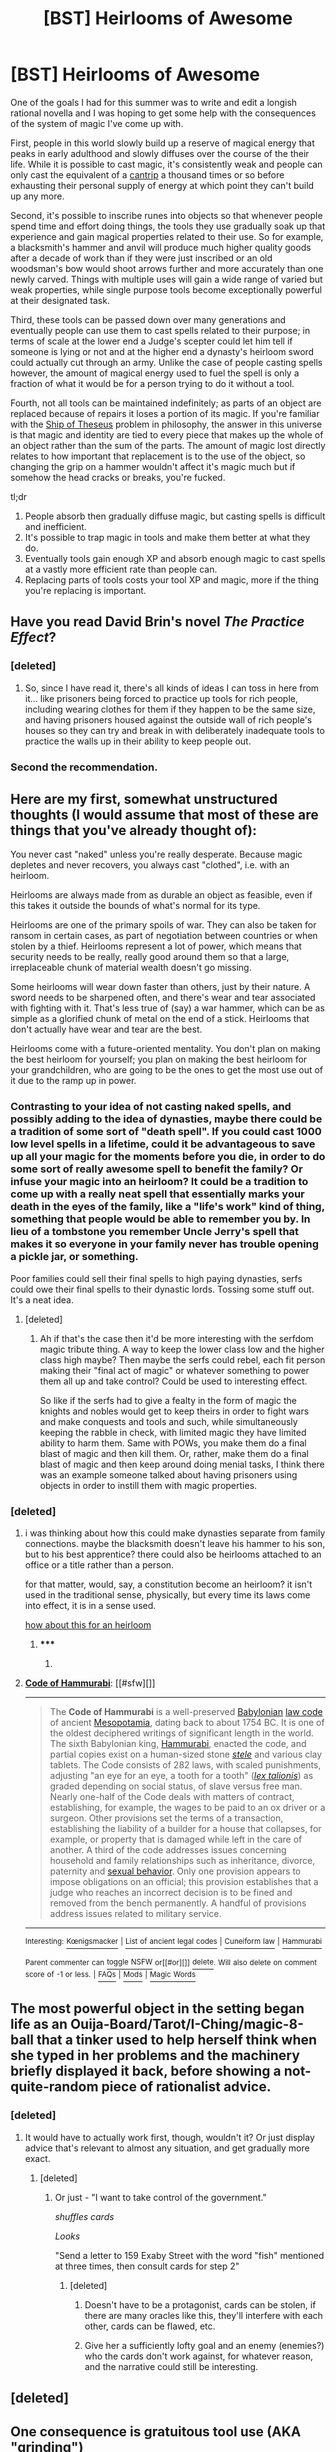 #+TITLE: [BST] Heirlooms of Awesome

* [BST] Heirlooms of Awesome
:PROPERTIES:
:Score: 16
:DateUnix: 1434033956.0
:DateShort: 2015-Jun-11
:END:
One of the goals I had for this summer was to write and edit a longish rational novella and I was hoping to get some help with the consequences of the system of magic I've come up with.

First, people in this world slowly build up a reserve of magical energy that peaks in early adulthood and slowly diffuses over the course of the their life. While it is possible to cast magic, it's consistently weak and people can only cast the equivalent of a [[http://www.d20pfsrd.com/magic/spell-lists-and-domains/spell-lists---sorcerer-and-wizard][cantrip]] a thousand times or so before exhausting their personal supply of energy at which point they can't build up any more.

Second, it's possible to inscribe runes into objects so that whenever people spend time and effort doing things, the tools they use gradually soak up that experience and gain magical properties related to their use. So for example, a blacksmith's hammer and anvil will produce much higher quality goods after a decade of work than if they were just inscribed or an old woodsman's bow would shoot arrows further and more accurately than one newly carved. Things with multiple uses will gain a wide range of varied but weak properties, while single purpose tools become exceptionally powerful at their designated task.

Third, these tools can be passed down over many generations and eventually people can use them to cast spells related to their purpose; in terms of scale at the lower end a Judge's scepter could let him tell if someone is lying or not and at the higher end a dynasty's heirloom sword could actually cut through an army. Unlike the case of people casting spells however, the amount of magical energy used to fuel the spell is only a fraction of what it would be for a person trying to do it without a tool.

Fourth, not all tools can be maintained indefinitely; as parts of an object are replaced because of repairs it loses a portion of its magic. If you're familiar with the [[http://en.wikipedia.org/wiki/Ship_of_Theseus][Ship of Theseus]] problem in philosophy, the answer in this universe is that magic and identity are tied to every piece that makes up the whole of an object rather than the sum of the parts. The amount of magic lost directly relates to how important that replacement is to the use of the object, so changing the grip on a hammer wouldn't affect it's magic much but if somehow the head cracks or breaks, you're fucked.

tl;dr

1. People absorb then gradually diffuse magic, but casting spells is difficult and inefficient.
2. It's possible to trap magic in tools and make them better at what they do.
3. Eventually tools gain enough XP and absorb enough magic to cast spells at a vastly more efficient rate than people can.
4. Replacing parts of tools costs your tool XP and magic, more if the thing you're replacing is important.


** Have you read David Brin's novel /The Practice Effect/?
:PROPERTIES:
:Author: ArgentStonecutter
:Score: 9
:DateUnix: 1434035346.0
:DateShort: 2015-Jun-11
:END:

*** [deleted]
:PROPERTIES:
:Score: 2
:DateUnix: 1434038202.0
:DateShort: 2015-Jun-11
:END:

**** So, since I have read it, there's all kinds of ideas I can toss in here from it... like prisoners being forced to practice up tools for rich people, including wearing clothes for them if they happen to be the same size, and having prisoners housed against the outside wall of rich people's houses so they can try and break in with deliberately inadequate tools to practice the walls up in their ability to keep people out.
:PROPERTIES:
:Author: ArgentStonecutter
:Score: 6
:DateUnix: 1434039483.0
:DateShort: 2015-Jun-11
:END:


*** Second the recommendation.
:PROPERTIES:
:Author: EliezerYudkowsky
:Score: 1
:DateUnix: 1434047382.0
:DateShort: 2015-Jun-11
:END:


** Here are my first, somewhat unstructured thoughts (I would assume that most of these are things that you've already thought of):

You never cast "naked" unless you're really desperate. Because magic depletes and never recovers, you always cast "clothed", i.e. with an heirloom.

Heirlooms are always made from as durable an object as feasible, even if this takes it outside the bounds of what's normal for its type.

Heirlooms are one of the primary spoils of war. They can also be taken for ransom in certain cases, as part of negotiation between countries or when stolen by a thief. Heirlooms represent a lot of power, which means that security needs to be really, really good around them so that a large, irreplaceable chunk of material wealth doesn't go missing.

Some heirlooms will wear down faster than others, just by their nature. A sword needs to be sharpened often, and there's wear and tear associated with fighting with it. That's less true of (say) a war hammer, which can be as simple as a glorified chunk of metal on the end of a stick. Heirlooms that don't actually have wear and tear are the best.

Heirlooms come with a future-oriented mentality. You don't plan on making the best heirloom for yourself; you plan on making the best heirloom for your grandchildren, who are going to be the ones to get the most use out of it due to the ramp up in power.
:PROPERTIES:
:Author: alexanderwales
:Score: 9
:DateUnix: 1434036393.0
:DateShort: 2015-Jun-11
:END:

*** Contrasting to your idea of not casting naked spells, and possibly adding to the idea of dynasties, maybe there could be a tradition of some sort of "death spell". If you could cast 1000 low level spells in a lifetime, could it be advantageous to save up all your magic for the moments before you die, in order to do some sort of really awesome spell to benefit the family? Or infuse your magic into an heirloom? It could be a tradition to come up with a really neat spell that essentially marks your death in the eyes of the family, like a "life's work" kind of thing, something that people would be able to remember you by. In lieu of a tombstone you remember Uncle Jerry's spell that makes it so everyone in your family never has trouble opening a pickle jar, or something.

Poor families could sell their final spells to high paying dynasties, serfs could owe their final spells to their dynastic lords. Tossing some stuff out. It's a neat idea.
:PROPERTIES:
:Author: L3SSTH4NTHR33
:Score: 11
:DateUnix: 1434052858.0
:DateShort: 2015-Jun-12
:END:

**** [deleted]
:PROPERTIES:
:Score: 3
:DateUnix: 1434057650.0
:DateShort: 2015-Jun-12
:END:

***** Ah if that's the case then it'd be more interesting with the serfdom magic tribute thing. A way to keep the lower class low and the higher class high maybe? Then maybe the serfs could rebel, each fit person making their "final act of magic" or whatever something to power them all up and take control? Could be used to interesting effect.

So like if the serfs had to give a fealty in the form of magic the knights and nobles would get to keep theirs in order to fight wars and make conquests and tools and such, while simultaneously keeping the rabble in check, with limited magic they have limited ability to harm them. Same with POWs, you make them do a final blast of magic and then kill them. Or, rather, make them do a final blast of magic and then keep around doing menial tasks, I think there was an example someone talked about having prisoners using objects in order to instill them with magic properties.
:PROPERTIES:
:Author: L3SSTH4NTHR33
:Score: 2
:DateUnix: 1434072512.0
:DateShort: 2015-Jun-12
:END:


*** [deleted]
:PROPERTIES:
:Score: 3
:DateUnix: 1434040143.0
:DateShort: 2015-Jun-11
:END:

**** i was thinking about how this could make dynasties separate from family connections. maybe the blacksmith doesn't leave his hammer to his son, but to his best apprentice? there could also be heirlooms attached to an office or a title rather than a person.

for that matter, would, say, a constitution become an heirloom? it isn't used in the traditional sense, physically, but every time its laws come into effect, it is in a sense used.

[[http://en.wikipedia.org/wiki/Code_of_Hammurabi][how about this for an heirloom]]
:PROPERTIES:
:Author: buckykat
:Score: 3
:DateUnix: 1434068208.0
:DateShort: 2015-Jun-12
:END:

***** ***** 
      :PROPERTIES:
      :CUSTOM_ID: section
      :END:
****** 
       :PROPERTIES:
       :CUSTOM_ID: section-1
       :END:
**** 
     :PROPERTIES:
     :CUSTOM_ID: section-2
     :END:
[[https://en.wikipedia.org/wiki/Code%20of%20Hammurabi][*Code of Hammurabi*]]: [[#sfw][]]

--------------

#+begin_quote
  The *Code of Hammurabi* is a well-preserved [[https://en.wikipedia.org/wiki/Babylonia][Babylonian]] [[https://en.wikipedia.org/wiki/Law_code][law code]] of ancient [[https://en.wikipedia.org/wiki/Mesopotamia][Mesopotamia]], dating back to about 1754 BC. It is one of the oldest deciphered writings of significant length in the world. The sixth Babylonian king, [[https://en.wikipedia.org/wiki/Hammurabi][Hammurabi]], enacted the code, and partial copies exist on a human-sized stone /[[https://en.wikipedia.org/wiki/Stele][stele]]/ and various clay tablets. The Code consists of 282 laws, with scaled punishments, adjusting "an eye for an eye, a tooth for a tooth" (/[[https://en.wikipedia.org/wiki/Lex_talionis][lex talionis]]/) as graded depending on social status, of slave versus free man. Nearly one-half of the Code deals with matters of contract, establishing, for example, the wages to be paid to an ox driver or a surgeon. Other provisions set the terms of a transaction, establishing the liability of a builder for a house that collapses, for example, or property that is damaged while left in the care of another. A third of the code addresses issues concerning household and family relationships such as inheritance, divorce, paternity and [[https://en.wikipedia.org/wiki/Sexual_behavior][sexual behavior]]. Only one provision appears to impose obligations on an official; this provision establishes that a judge who reaches an incorrect decision is to be fined and removed from the bench permanently. A handful of provisions address issues related to military service.

  * 
    :PROPERTIES:
    :CUSTOM_ID: section-3
    :END:
  [[https://i.imgur.com/JPDXzzE.jpg][*Image*]] [[https://commons.wikimedia.org/wiki/File:Code-de-Hammurabi-1.jpg][^{i}]]
#+end_quote

--------------

^{Interesting:} [[https://en.wikipedia.org/wiki/K%C5%93nigsmacker][^{Kœnigsmacker}]] ^{|} [[https://en.wikipedia.org/wiki/List_of_ancient_legal_codes][^{List} ^{of} ^{ancient} ^{legal} ^{codes}]] ^{|} [[https://en.wikipedia.org/wiki/Cuneiform_law][^{Cuneiform} ^{law}]] ^{|} [[https://en.wikipedia.org/wiki/Hammurabi][^{Hammurabi}]]

^{Parent} ^{commenter} ^{can} [[/message/compose?to=autowikibot&subject=AutoWikibot%20NSFW%20toggle&message=%2Btoggle-nsfw+cs3ox01][^{toggle} ^{NSFW}]] ^{or[[#or][]]} [[/message/compose?to=autowikibot&subject=AutoWikibot%20Deletion&message=%2Bdelete+cs3ox01][^{delete}]]^{.} ^{Will} ^{also} ^{delete} ^{on} ^{comment} ^{score} ^{of} ^{-1} ^{or} ^{less.} ^{|} [[http://www.np.reddit.com/r/autowikibot/wiki/index][^{FAQs}]] ^{|} [[http://www.np.reddit.com/r/autowikibot/comments/1x013o/for_moderators_switches_commands_and_css/][^{Mods}]] ^{|} [[http://www.np.reddit.com/r/autowikibot/comments/1ux484/ask_wikibot/][^{Magic} ^{Words}]]
:PROPERTIES:
:Author: autowikibot
:Score: 1
:DateUnix: 1434068232.0
:DateShort: 2015-Jun-12
:END:


** The most powerful object in the setting began life as an Ouija-Board/Tarot/I-Ching/magic-8-ball that a tinker used to help herself think when she typed in her problems and the machinery briefly displayed it back, before showing a not-quite-random piece of rationalist advice.
:PROPERTIES:
:Author: EliezerYudkowsky
:Score: 7
:DateUnix: 1434047576.0
:DateShort: 2015-Jun-11
:END:

*** [deleted]
:PROPERTIES:
:Score: 5
:DateUnix: 1434049189.0
:DateShort: 2015-Jun-11
:END:

**** It would have to actually work first, though, wouldn't it? Or just display advice that's relevant to almost any situation, and get gradually more exact.
:PROPERTIES:
:Score: 1
:DateUnix: 1434057265.0
:DateShort: 2015-Jun-12
:END:

***** [deleted]
:PROPERTIES:
:Score: 2
:DateUnix: 1434059058.0
:DateShort: 2015-Jun-12
:END:

****** Or just - "I want to take control of the government."

/shuffles cards/

/Looks/

"Send a letter to 159 Exaby Street with the word "fish" mentioned at three times, then consult cards for step 2"
:PROPERTIES:
:Score: 2
:DateUnix: 1434059224.0
:DateShort: 2015-Jun-12
:END:

******* [deleted]
:PROPERTIES:
:Score: 4
:DateUnix: 1434059390.0
:DateShort: 2015-Jun-12
:END:

******** Doesn't have to be a protagonist, cards can be stolen, if there are many oracles like this, they'll interfere with each other, cards can be flawed, etc.
:PROPERTIES:
:Score: 3
:DateUnix: 1434059600.0
:DateShort: 2015-Jun-12
:END:


******** Give her a sufficiently lofty goal and an enemy (enemies?) who the cards don't work against, for whatever reason, and the narrative could still be interesting.
:PROPERTIES:
:Author: ContessaPlots
:Score: 1
:DateUnix: 1434238042.0
:DateShort: 2015-Jun-14
:END:


** [deleted]
:PROPERTIES:
:Score: 4
:DateUnix: 1434038610.0
:DateShort: 2015-Jun-11
:END:


** One consequence is gratuitous tool use (AKA "grinding")

Example: A young man may start using walking sticks to aid in walking despite not really needing it so that when they are old they have super-powerful walking staffs which enable them to walk at superspeeds.

This can very quickly get ridiculous, as gratuitous tools seeps into every possible aspect of life.

(Oh, better train my cup instead of scooping water with my hands. Never carry /anything/ in your hands, you could be increasing the size of your bag of holding. I'm gonna crack peanuts with my mighty and ancient Peanut Cracker, not with my fingernails.)

You can fix this kind of by making body-part use count as tool use, with people's bodies getting some intrinsic power as they get older. That does have a cool side effect that bones and corpses might be magically interesting. But people might still do gratuitous tool use if they want something a little more long lasting than bones to pass on.
:PROPERTIES:
:Author: E-o_o-3
:Score: 5
:DateUnix: 1434038811.0
:DateShort: 2015-Jun-11
:END:

*** u/ArgentStonecutter:
#+begin_quote
  This can very quickly get ridiculous, as gratuitous tools seeps into every possible aspect of life.
#+end_quote

Also depicted in /The Practice Effect/.
:PROPERTIES:
:Author: ArgentStonecutter
:Score: 1
:DateUnix: 1434039559.0
:DateShort: 2015-Jun-11
:END:

**** Heh. I was just reading through the thread to see if anyone else had mentioned [[https://en.wikipedia.org/wiki/The_Practice_Effect][The Practice Effect]] before linking it myself. You beat me to it.

Explanation for those not familiar: David Brin novel, the more an object is used the better it gets at what it does. Look at a mannequin, it gets more lifelike. Use a handkerchief, it gets softer and more absorbent, etc.

Note that in TPE it's the objects themselves that are gaining new qualities. OP seems to be saying that the objects become better at reducing the cost of casting cantrips but do not themselves do magic.
:PROPERTIES:
:Author: eaglejarl
:Score: 1
:DateUnix: 1434110769.0
:DateShort: 2015-Jun-12
:END:

***** ***** 
      :PROPERTIES:
      :CUSTOM_ID: section
      :END:
****** 
       :PROPERTIES:
       :CUSTOM_ID: section-1
       :END:
**** 
     :PROPERTIES:
     :CUSTOM_ID: section-2
     :END:
[[https://en.wikipedia.org/wiki/The%20Practice%20Effect][*The Practice Effect*]]: [[#sfw][]]

--------------

#+begin_quote
  */The Practice Effect/* is a novel by [[https://en.wikipedia.org/wiki/David_Brin][David Brin]], written in 1984.

  * 
    :PROPERTIES:
    :CUSTOM_ID: section-3
    :END:
  [[https://i.imgur.com/Wwjq8C7.jpg][*Image*]] [[https://en.wikipedia.org/wiki/File:Practiceeffect.jpg][^{i}]]
#+end_quote

--------------

^{Relevant:} [[https://en.wikipedia.org/wiki/Between-group_design][^{Between-group} ^{design}]] ^{|} [[https://en.wikipedia.org/wiki/Six%27s_technique][^{Six's} ^{technique}]] ^{|} [[https://en.wikipedia.org/wiki/Big_boy_letter][^{Big} ^{boy} ^{letter}]] ^{|} [[https://en.wikipedia.org/wiki/Price_discovery][^{Price} ^{discovery}]]

^{Parent} ^{commenter} ^{can} [[/message/compose?to=autowikibot&subject=AutoWikibot%20NSFW%20toggle&message=%2Btoggle-nsfw+cs44r6a][^{toggle} ^{NSFW}]] ^{or[[#or][]]} [[/message/compose?to=autowikibot&subject=AutoWikibot%20Deletion&message=%2Bdelete+cs44r6a][^{delete}]]^{.} ^{Will} ^{also} ^{delete} ^{on} ^{comment} ^{score} ^{of} ^{-1} ^{or} ^{less.} ^{|} [[/r/autowikibot/wiki/index][^{FAQs}]] ^{|} [[/r/autowikibot/comments/1x013o/for_moderators_switches_commands_and_css/][^{Mods}]] ^{|} [[/r/autowikibot/comments/1ux484/ask_wikibot/][^{Call} ^{Me}]]
:PROPERTIES:
:Author: autowikibot
:Score: 1
:DateUnix: 1434110782.0
:DateShort: 2015-Jun-12
:END:


** Depending how steeply this scales, it could have interesting implications for technology - for example, is it better to have a 200 year old cannon or a newly manufactured artillery piece? Craftsmanship would be of the utmost importance - things would be made to /last/. Would vehicles like boats, dwellings like houses, settlements like cities - would they build up XP as well? Would a farm long used produce more food, would an ancient street make for much easier walking?
:PROPERTIES:
:Score: 4
:DateUnix: 1434034847.0
:DateShort: 2015-Jun-11
:END:

*** [deleted]
:PROPERTIES:
:Score: 3
:DateUnix: 1434039616.0
:DateShort: 2015-Jun-11
:END:

**** This is starting to sound quite awesome, and especially an excellent rationalization for why something like a Tolkeinesque elf culture would exist -- those old, backwards-looking elves really would have more powerful magics than everyone else!
:PROPERTIES:
:Score: 4
:DateUnix: 1434049024.0
:DateShort: 2015-Jun-11
:END:

***** [deleted]
:PROPERTIES:
:Score: 1
:DateUnix: 1434058524.0
:DateShort: 2015-Jun-12
:END:

****** IIRC, Tolkein's magic ran down with time rather than up, but the Elves were using the Three Rings to preserve First Age virtues and magics long into the Second and Third Ages.
:PROPERTIES:
:Score: 1
:DateUnix: 1434059700.0
:DateShort: 2015-Jun-12
:END:

******* I'm sorry, but-

/Tolkien/.
:PROPERTIES:
:Author: FeepingCreature
:Score: 1
:DateUnix: 1434069909.0
:DateShort: 2015-Jun-12
:END:

******** NNOOOOOOOOO!!!!!!

/seppuku/
:PROPERTIES:
:Score: 2
:DateUnix: 1434077374.0
:DateShort: 2015-Jun-12
:END:


** There would probably be certain cantrips you'd be expected to use at certain points in your life and career, just to cement their importance by a permanent sacrifice of power: a rite of passage to adulthood, marriage, birth of a child, joining various religious or secular societies, joining the military.

Perhaps there's a cantrip that unforgeably signs a document, so sufficiently important documents would be signed with a permanent sacrifice. Makes signing with your blood seem positively wimpy.
:PROPERTIES:
:Author: ArgentStonecutter
:Score: 3
:DateUnix: 1434057545.0
:DateShort: 2015-Jun-12
:END:

*** [deleted]
:PROPERTIES:
:Score: 2
:DateUnix: 1434057920.0
:DateShort: 2015-Jun-12
:END:

**** Also: if the state or church controls the selection of heirlooms needed for these ceremonies, they've got a degree of control of the culture.
:PROPERTIES:
:Score: 1
:DateUnix: 1434067368.0
:DateShort: 2015-Jun-12
:END:


** This world is probably ruled by the first person to inherit an artifact designed to provide immortality - or even longevity, since it would grow in strength over their lifespan. They'd be vastly more powerful, since they'd have the ability to actually create items instead of just cooperating acausally with past generations.

Admittedly, coming up with such an item is tricky; but if this setting is thousands of years old, someone should have done it by now. And they should be the most powerful.

The explanation for how this works seems to suggest that multiple people "using" the same object would increase it's power much more rapidly; and the explanation for why buildings and locations aren't vastly powerful seems to suggest that smaller objects should be correspondingly /more/ powerful (jewlery, for example, or small tools.) This seems broken; I'm not really sure how to fix it consistently, but I'd say there's a way.

You mention in the comments that reusing components from Heirlooms allows you to reuse some of the XP they had soaked up; as long as you don't alter it too badly (a handle should probably still be a handle, for instance.) Could you use this to give, say, a fairly new knife the handle of an epic-level Heirloom screwdriver to create a powerful weapon? That sounds useful.
:PROPERTIES:
:Author: MugaSofer
:Score: 3
:DateUnix: 1434051570.0
:DateShort: 2015-Jun-12
:END:

*** Per OP, each person has a limited supply of magic over their lifespan; if I understand correctly that would mean that an immortal would run out of magic of their own in no more than a mortal's lifetime, which limits the advantages for personally creating items. Not to say that immortals wouldn't be vastly powerful; just less directly so.
:PROPERTIES:
:Author: Quillwraith
:Score: 2
:DateUnix: 1434899896.0
:DateShort: 2015-Jun-21
:END:


** If I was administrating a country in this world, I would make sure to have some very powerful industrial utility heirlooms - tools that can summon harvests from fallow fields in a moment, a pick axe that can summon a mines worth of ore from the earth with a tap, a weathervane that can predict daily weather years into the future - and make operating the heirlooms a civic duty, one that's fun. Citizens would get to enter lotteries to wield the most powerful artifacts, there would be leaderboards of who managed to use the artifacts most effectively, you would be compensated for your time using the artifacts, etc. They would be closely guarded, of course, but not threateningly. Convicted criminals would be prohibited from using the highest-profile national artifacts, but criminal labour would be used to tune new or experimental artifacts up to an efficient level.

Entertainment heirlooms would be held by the state and leased to companies that supported the state's message. Symbolic heirlooms that could achieve effects without accruing wear and tear - a ceremonial sword that literally empowers people by knighting them, for example - would be highly prized. Where possible, sheaths or treatments that protect the artifact from damage without removing material would be added.

Imagine a stamp that could mark a thousand bills at once with a mark conceptually impossible to fake. It would be a lot easier to move away from the gold standard.

And, of course, medical tools would be /weird/.
:PROPERTIES:
:Score: 3
:DateUnix: 1434051876.0
:DateShort: 2015-Jun-12
:END:


** What occurs when the portion of the heirloom is recycled or re-used?

Reforging a sword, for instance, or taking the broken grip of the axe and making wood needles?
:PROPERTIES:
:Author: narfanator
:Score: 2
:DateUnix: 1434037114.0
:DateShort: 2015-Jun-11
:END:


** [deleted]
:PROPERTIES:
:Score: 2
:DateUnix: 1434041627.0
:DateShort: 2015-Jun-11
:END:

*** But as the knife gets better at cutting things, it needs less sharpening. Cut soft things and don't sharpen it for the first few years, right?
:PROPERTIES:
:Author: ayrvin
:Score: 1
:DateUnix: 1434108592.0
:DateShort: 2015-Jun-12
:END:


** What about modular machines, like a farm, a violin, or a car? Things where the wear-and-tear is concentrated on one section, so you have a violin that goes through dozen strings a year and needs it's bow rehaired every performance, but the wood, varnish, everything else is ancient and seeped in power? Does it lose some of that each time it's rehaired, or does the spell count the ephemeral parts as ephemeral and unimportant? You mentioned the metaphor of Theseus's Ship, but what if it's only the sails that change - do they take a bit of power with the each time? Do separate components have to be engraved separately? Can I bury a marked waystone to represent a street, or does every individual cobble need to be marked?

What would be really awe-inspiring, though, would be the churches and cathedrals. Ancient structures /designed/ to inspire awe, and /constantly used/ in rituals of /awe/. Imagine a church bell in a little countryside village that's stood for the greater part of a millenia - what spells could it cast? An effect that can push a message to the minds of every man in the country? A call that summons hordes of wild animals to a town's defence?

More on repair: If an object needs periodic but infrequent repair to stay in perfect working order, is it possible to fill it with magic faster than it loses magic without going to extremes?

If symbolic objects can cast spells as well as actual tools, then they would become much more valuable much more quickly - a judge's scepter doesn't get a lot of wear-and-tear, and neither does a well-made, well-cared for ruler or compass. An ancient glass lens might work better in a telescope than a modern one, for example, even if that violates physics.
:PROPERTIES:
:Score: 2
:DateUnix: 1434042143.0
:DateShort: 2015-Jun-11
:END:

*** [deleted]
:PROPERTIES:
:Score: 3
:DateUnix: 1434048908.0
:DateShort: 2015-Jun-11
:END:

**** So, if you need to engrave components to have them work? What happens if you don't use engraved components in an instrument? What about things like ammunition - is every bullet taking a bit of XP with it? If not, why would violin strings work differently?
:PROPERTIES:
:Score: 1
:DateUnix: 1434049169.0
:DateShort: 2015-Jun-11
:END:


** What happens if you keep using a computer programmed to do X? Does the computer's program get more efficient? Can you find an algorithm to sort things fast by writing a program that sorts things slowly and practicing it, then reading the program? Or does the computer just sort fast magically even though the program on it should not be able to do so?

Are you just incapable of practicing things that work in reductionist ways, such as computer programs? If that's so, can't anything be described in a reductionist way?

What exactly does it mean to use something? If you keep throwing a spear at a target and you miss 60% of the time, how does the magic know that you're practicing the hitting and not the missing, so that the hit rate of the spear increases with XP and not its miss rate? And if your answer is "it depends on what the person using the item thinks", do they then have to understand how an item works? If someone falsely thinks that the spear keeps missing the target because the target is magnetic, does the XP then just make the spear more capable of hitting magnetic targets? If someone doesn't know that cars have engines, and they practice the car, does the engine gain any efficiency?
:PROPERTIES:
:Author: Jiro_T
:Score: 2
:DateUnix: 1434051396.0
:DateShort: 2015-Jun-12
:END:


** Some tools would become very resistant to degradation as they gained XP. Anything that has "prevent damage" as part of its purpose would eventually overpower other heirlooms, as they would never need repair. Shields and armor are the only examples that come to mind, but I'm sure there's more.
:PROPERTIES:
:Author: ulyssessword
:Score: 2
:DateUnix: 1434068074.0
:DateShort: 2015-Jun-12
:END:


** How recognizable are these heirlooms? Could you hide the runes in the construction of the object? Is there a cantrip to detect heirlooms?

If a person trains two heirlooms, would they gain xp at a reduced rate? How was this heirloom business discovered in-universe? discovered
:PROPERTIES:
:Author: Igigigif
:Score: 1
:DateUnix: 1434043830.0
:DateShort: 2015-Jun-11
:END:

*** [deleted]
:PROPERTIES:
:Score: 2
:DateUnix: 1434044235.0
:DateShort: 2015-Jun-11
:END:

**** Not two of the same tool. Ex. a hunter is training his bow, quiver, shoes, bag, and skinning knife. Do they all gain charge a 1/5 rate, standard rate, or rate greater than 1/5, but less than 1?
:PROPERTIES:
:Author: Igigigif
:Score: 1
:DateUnix: 1434049642.0
:DateShort: 2015-Jun-11
:END:


** If it at all possible you would see people trying to associate things with large objects that are unlikely to fall apart or break up. You would also see a far more organized work structure as instead of having ten people working away using their own tools it is far more worthwhile to have one person only working and to share the same tool.

Obviously going on to that you're seriously changing the cost-benefit analysis of things so that making cheap objects that don't last so long isn't worth much any more.

Things like does tilling and other farming techniques magically imbue the entire earth? Does swimming in the water imbue the ocean, does breathing imbue the air?
:PROPERTIES:
:Author: RMcD94
:Score: 1
:DateUnix: 1434047064.0
:DateShort: 2015-Jun-11
:END:

*** [deleted]
:PROPERTIES:
:Score: 1
:DateUnix: 1434048079.0
:DateShort: 2015-Jun-11
:END:

**** u/RMcD94:
#+begin_quote
  Swimming and breathing are just things people do without tools, and without a tool to infuse there's no spell that can be cast
#+end_quote

What I'm saying is that the earth itself is a tool? If it isn't why not? How does it define what is a tool? I'm using the ocean to swim, I use the air to breath these are the tools I need to do something.
:PROPERTIES:
:Author: RMcD94
:Score: 1
:DateUnix: 1434048635.0
:DateShort: 2015-Jun-11
:END:

***** Good luck inscribing the entire ocean. A pair of flippers, a snorkel, an oar, on the other hand...

Or something useless normally - a weighted bag of air, for instance. Useless, until its accrued enough power to change buoyancy, supply endless air, etc.
:PROPERTIES:
:Score: 1
:DateUnix: 1434050302.0
:DateShort: 2015-Jun-11
:END:

****** u/RMcD94:
#+begin_quote
  Good luck inscribing the entire ocean
#+end_quote

Depends how it works right? If I inscribe on a canteen or cup or something and drink from it, does the water I fill it with become more clean or more potent, or is it just the canteen that gains powers.

Is a depression not the container of lakes and water? If I inscribe with food colouring onto a still water then I could form a rune like that. Does that work? If yes, why, if not, why?

The soil is a tool that trees use to grow, can I inscribe that? Can I take advantage of other beings magical energy production or is it only humans?

What if inscribe myself, obviously I can do every piece of clothing, shoes, etc? Can I inscribe my children, they are the tools of my DNA, etc. My teeth?

So many questions!
:PROPERTIES:
:Author: RMcD94
:Score: 2
:DateUnix: 1434051204.0
:DateShort: 2015-Jun-12
:END:

******* /Evolution works by DNA formed into runes, inscribing cells./

A body is /literally/ a tool that DNA uses to make more DNA. Mind=blown.
:PROPERTIES:
:Author: FeepingCreature
:Score: 4
:DateUnix: 1434070202.0
:DateShort: 2015-Jun-12
:END:


****** [deleted]
:PROPERTIES:
:Score: 1
:DateUnix: 1434051041.0
:DateShort: 2015-Jun-12
:END:

******* "So THAT's what the Society of Surveyors was up to!"
:PROPERTIES:
:Author: ArgentStonecutter
:Score: 3
:DateUnix: 1434057728.0
:DateShort: 2015-Jun-12
:END:


** What would happen with ancient artifacts? Would the rock cain used to kill abel be an enormously powerful tool for murder? Would lodestones and cornerstones for ancient buildings allow for incredibly strong structures?
:PROPERTIES:
:Author: Dent7777
:Score: 1
:DateUnix: 1434049708.0
:DateShort: 2015-Jun-11
:END:


** Wouldn't the magic in such a world be negligible for most purposes compared to normal technology?

I mean it really depends on the rate by which items gather magic but from your description it sounds like the rate is really slow. And when you combine this with the inevitable wars for any item which becomes close to a gamechanger which might very well cause them to be destroyed over time would cause a situation where most items will just not be worth it.

I mean sure you might have an ancient cannon that can hit a target 50 km away with pinpoint accuracy but you do not win wars that way. you may have the best hammer in the seven seas but it won't help you produce a microchip. In the end items get deprecated, and mass production wins. That is unless magic gathers pretty quickly, in which case it would really depend on the speed of the field.
:PROPERTIES:
:Author: IomKg
:Score: 1
:DateUnix: 1434056915.0
:DateShort: 2015-Jun-12
:END:

*** [deleted]
:PROPERTIES:
:Score: 1
:DateUnix: 1434057241.0
:DateShort: 2015-Jun-12
:END:

**** An important aspect will probably be the fact that the rate would need to be different for different fields and human evolution(culture\technological that is) to keep a relatively constant delta.

Though it depends on how you model it, in theory if the infusion rate is high enough to make technology useless early enough then people will not even bother, which might mean stone-age society with super items.
:PROPERTIES:
:Author: IomKg
:Score: 1
:DateUnix: 1434057696.0
:DateShort: 2015-Jun-12
:END:

***** [deleted]
:PROPERTIES:
:Score: 3
:DateUnix: 1434058354.0
:DateShort: 2015-Jun-12
:END:

****** u/IomKg:
#+begin_quote
  Maybe rather than a constant rate of infusion it might be better to have one based on the achievements accomplished
#+end_quote

This could make science more of a thing, but will relatively shortly make magic even less useful.. i mean again once mass production is a thing it will just overwhelm any item.
:PROPERTIES:
:Author: IomKg
:Score: 1
:DateUnix: 1434063814.0
:DateShort: 2015-Jun-12
:END:


** Can you optimize for making children absorb as much magic as possible? If so, the elite /will/ do so at the expense of other people's ability to do the same.
:PROPERTIES:
:Author: Rhamni
:Score: 1
:DateUnix: 1434129383.0
:DateShort: 2015-Jun-12
:END:

